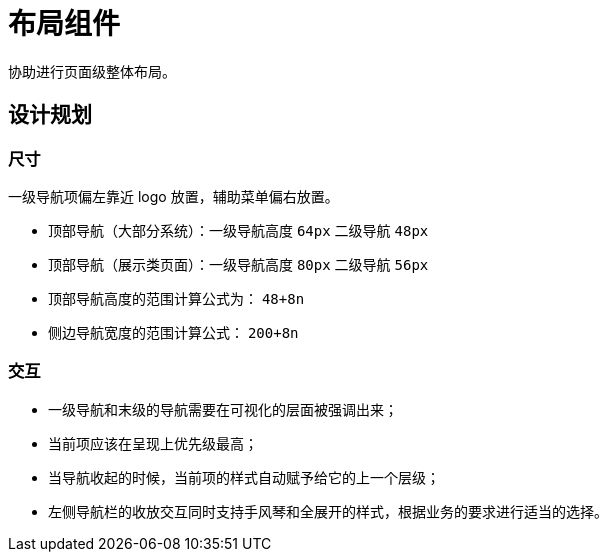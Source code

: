 
= 布局组件

协助进行页面级整体布局。

== 设计规划

=== 尺寸

一级导航项偏左靠近 logo 放置，辅助菜单偏右放置。

- 顶部导航（大部分系统）：一级导航高度 `64px` 二级导航 `48px`
- 顶部导航（展示类页面）：一级导航高度 `80px` 二级导航 `56px`
- 顶部导航高度的范围计算公式为： `48+8n`
- 侧边导航宽度的范围计算公式： `200+8n`

=== 交互

- 一级导航和末级的导航需要在可视化的层面被强调出来；
- 当前项应该在呈现上优先级最高；
- 当导航收起的时候，当前项的样式自动赋予给它的上一个层级；
- 左侧导航栏的收放交互同时支持手风琴和全展开的样式，根据业务的要求进行适当的选择。